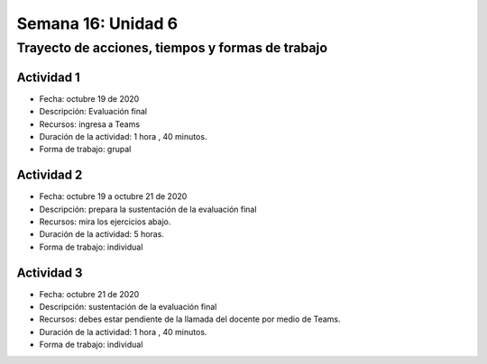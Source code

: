 Semana 16: Unidad 6 
=======================

Trayecto de acciones, tiempos y formas de trabajo
---------------------------------------------------

Actividad 1
^^^^^^^^^^^^^
* Fecha: octubre 19 de 2020
* Descripción: Evaluación final
* Recursos: ingresa a Teams
* Duración de la actividad: 1 hora , 40 minutos. 
* Forma de trabajo: grupal

Actividad 2
^^^^^^^^^^^^^
* Fecha: octubre 19 a octubre 21 de 2020
* Descripción: prepara la sustentación de la evaluación final
* Recursos: mira los ejercicios abajo.
* Duración de la actividad: 5 horas. 
* Forma de trabajo: individual

Actividad 3
^^^^^^^^^^^^^
* Fecha: octubre 21 de 2020
* Descripción: sustentación de la evaluación final
* Recursos: debes estar pendiente de la llamada del docente
  por medio de Teams.
* Duración de la actividad: 1 hora , 40 minutos. 
* Forma de trabajo: individual

